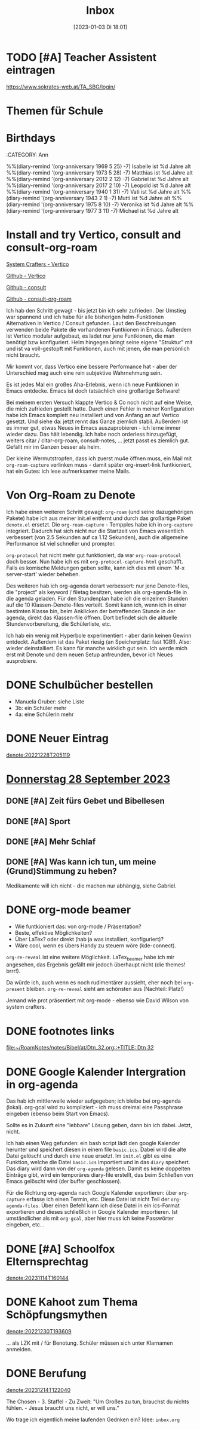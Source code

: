 #+title:      Inbox
#+date:       [2023-01-03 Di 18:01]
#+filetags:   :Project:
#+identifier: 20230103T180136
#+CATEGORY: inbox

* TODO [#A] Teacher Assistent eintragen
https://www.sokrates-web.at/TA_SBG/login/

* Themen für Schule 

* Birthdays
:ROPERTIES:
:CATEGORY: Ann
:END:
%%(diary-remind '(org-anniversary 1969  5 25) -7) Isabelle ist %d Jahre alt
%%(diary-remind '(org-anniversary 1973  5 28) -7) Matthias ist %d Jahre alt
%%(diary-remind '(org-anniversary 2012  2 12) -7) Gabriel ist %d Jahre alt
%%(diary-remind '(org-anniversary 2017  2 10) -7) Leopold ist %d Jahre alt
%%(diary-remind '(org-anniversary 1940  1 31) -7) Vati ist %d Jahre alt
%%(diary-remind '(org-anniversary 1943  2 1) -7) Mutti ist %d Jahre alt
%%(diary-remind '(org-anniversary 1975  8 10) -7) Veronika ist %d Jahre alt
%%(diary-remind '(org-anniversary 1977  3 11) -7) Michael ist %d Jahre alt

* Install and try Vertico, consult and consult-org-roam

[[https://systemcrafters.cc/emacs-tips/streamline-completions-with-vertico/][System Crafters - Vertico]]

[[https://github.com/minad/vertico][Github - Vertico]]

[[https://github.com/minad/consult][Github - consult]]

[[https://github.com/jgru/consult-org-roam][Github - consult-org-roam]]

Ich hab den Schritt gewagt - bis jetzt bin ich sehr zufrieden. Der Umstieg war spannend und ich habe für alle bisherigen helm-Funktionen Alternativen in Vertico / Consult gefunden. Laut den Beschreibungen verwenden beide Pakete die vorhandenen Funtkionen in Emacs. Außerdem ist Vertico modular aufgebaut, es ladet nur jene Funtkionen, die man benötigt bzw konfiguriert. Helm hingegen bringt seine eigene "Struktur" mit und ist va voll-gestopft mit Funktionen, auch mit jenen, die man persönlich nicht braucht.

Mir kommt vor, dass Vertico eine bessere Performance hat - aber der Unterschied mag auch eine rein subjektive Wahrnehmung sein.

Es ist jedes Mal ein großes Aha-Erlebnis, wenn ich neue Funtkionen in Emacs entdecke. Emacs ist doch tatsächlich eine großartige Software!

Bei meinem ersten Versuch klappte Vertico & Co noch nicht auf eine Weise, die mich zufrieden gestellt hatte. Durch einen Fehler in meiner Konfiguration habe ich Emacs komplett neu installiert und von Anfang an auf Vertico gesetzt. Und siehe da: jetzt rennt das Ganze ziemlich stabil. Außerdem ist es immer gut, etwas Neues in Emacs auszuprobieren - ich lerne immer wieder dazu. Das hält lebendig. Ich habe noch orderless hinzugefügt, weiters citar / citar-org-roam, consult-notes, ... jetzt passt es ziemlich gut. Gefällt mir im Ganzen besser als helm.

Der kleine Wermutstropfen, dass ich zuerst mu4e öffnen muss, ein Mail mit =org-roam-capture= verlinken muss - damit später org-insert-link funtkioniert, hat ein Gutes: ich lese aufmerksamer meine Mails.

* Von Org-Roam zu Denote

Ich habe einen weiteren Schritt gewagt: =org-roam= (und seine dazugehörigen Pakete) habe ich aus meiner init.el entfernt und durch das großartige Paket =denote.el= ersetzt. Die =org-roam-capture= - Tempples habe ich in =org-capture= integriert. Dadurch hat sich nicht nur die Startzeit von Emacs wesentlich verbessert (von 2.5 Sekunden auf ca 1.12 Sekunden), auch die allgemeine Performance ist viel schneller und prompter.

=org-protocol= hat nicht mehr gut funktioniert, da war =org-roam-protocol= doch besser. Nun habe ich es mit =org-protocol-capture-html= geschafft. Falls es komische Meldungen geben sollte, kann ich dies mit einem 'M-x server-start' wieder beheben.

Des weiteren hab ich org-agenda derart verbessert: nur jene Denote-files, die "project" als keyword / filetag besitzen, werden als org-agenda-file in die agenda geladen. Für den Stundenplan habe ich die einzelnen Stunden auf die 10 Klassen-Denote-files verteilt. Somit kann ich, wenn ich in einer bestimten Klasse bin, beim Anklicken der betreffenden Stunde in der agenda, direkt das Klassen-file öffnen. Dort befindet sich die aktuelle Stundenvorbereitung, die Schülerliste, etc. 

Ich hab ein wenig mit Hyperbole experimentiert - aber darin keinen Gewinn entdeckt. Außerdem ist das Paket riesig (an Speicherplatz: fast 1GB!). Also: wieder deinstalliert. Es kann für manche wirklich gut sein. Ich werde mich erst mit Denote und dem neuen Setup anfreunden, bevor ich Neues ausprobiere.

* DONE Schulbücher bestellen
CLOSED: [2023-07-07 Fr 22:07] DEADLINE: <2023-07-07 Fr 21:00>
:LOGBOOK:
- State "DONE"       from "TODO"       [2023-07-07 Fr 22:07]
:END:

- Manuela Gruber: siehe Liste
- 3b: ein Schüler mehr
- 4a: eine Schülerin mehr


* DONE Neuer Eintrag
CLOSED: [2023-08-11 Fr 17:12] DEADLINE: <2023-08-11 Fr 17:08>
:PROPERTIES:
:CAPTURED: [2023-08-11 Fr 17:08]
:END:
:LOGBOOK:
- State "DONE"       from "TODO"       [2023-08-11 Fr 17:12]
:END:

[[denote:20221228T205119]]


* [[denote:20230928T110311][Donnerstag 28 September 2023]]

** DONE [#A] Zeit fürs Gebet und Bibellesen
CLOSED: [2023-10-18 Mi 07:57]
:LOGBOOK:
- State "DONE"       from "TODO"       [2023-10-18 Mi 07:57]
:END:

** DONE [#A] Sport
CLOSED: [2023-10-18 Mi 07:57]
:LOGBOOK:
- State "DONE"       from "TODO"       [2023-10-18 Mi 07:57]
:END:

** DONE [#A] Mehr Schlaf
CLOSED: [2023-10-18 Mi 07:57]
:LOGBOOK:
- State "DONE"       from "TODO"       [2023-10-18 Mi 07:57]
:END:

** DONE [#A] Was kann ich tun, um meine (Grund)Stimmung zu heben?
CLOSED: [2023-10-18 Mi 07:57]
:LOGBOOK:
- State "DONE"       from "TODO"       [2023-10-18 Mi 07:57]
:END:
Medikamente will ich nicht - die machen nur abhängig, siehe Gabriel.

* DONE org-mode beamer
CLOSED: [2023-10-02 Mo 21:41] DEADLINE: <2023-10-02 Mo 22:00>
:PROPERTIES:
:CAPTURED: [2023-10-02 Mo 09:34]
:END:

- Wie funtkioniert das: von org-mode / Präsentation?
- Beste, effektive Möglichkeiten?
- Über LaTex? oder direkt (hab ja was installiert, konfiguriert)?
- Wäre cool, wenn es übers Handy zu steuern wöre (kde-connect).

=org-re-reveal= ist eine weitere Möglichkeit. LaTex_beamer habe ich mir angesehen, das Ergebnis gefällt mir jedoch überhaupt nicht (die themes! brrr!).

Da würde ich, auch wenn es noch rudimentärer aussieht, eher noch bei =org-present= bleiben. =org-re-reveal= sieht am schönsten aus (Nachteil: Platz!)

Jemand wie prot präsentiert mit org-mode - ebenso wie David Wilson von system crafters.

* DONE footnotes links
CLOSED: [2023-11-02 Do 10:53] DEADLINE: <2023-10-31 Di 22:00>
:PROPERTIES:
:CAPTURED: [2023-10-30 Mo 22:57]
:END:
:LOGBOOK:
- State "DONE"       from "TODO"       [2023-11-02 Do 10:53]
:END:

[[file:~/RoamNotes/notes/Bibel/at/Dtn_32.org::+TITLE: Dtn 32]]

* DONE Google Kalender Intergration in org-agenda
CLOSED: [2023-11-14 Di 07:42] DEADLINE: <2023-11-13 Mo 19:00>
:PROPERTIES:
:CAPTURED: [2023-11-13 Mo 10:33]
:END:
:LOGBOOK:
- State "DONE"       from "TODO"       [2023-11-14 Di 07:42]
:END:

Das hab ich mittlerweile wieder aufgegeben; ich bleibe bei org-agenda (lokal). org-gcal wird zu kompliziert - ich muss dreimal eine Passphrase eingeben (ebenso beim Start von Emacs).

Sollte es in Zukunft eine "lebbare" Lösung geben, dann bin ich dabei. Jetzt, nicht.

Ich hab einen Weg gefunden: ein bash script lädt den google Kalender herunter und speichert diesen in einem file ~basic.ics~. Dabei wird die alte Datei gelöscht und durch eine neue ersetzt. Im ~init.el~ gibt es eine Funktion, welche die Datei ~basic.ics~ importiert und in das ~diary~ speichert. Das diary wird dann von der ~org-agenda~ gelesen. Damit es keine doppelten Einträge gibt, wird ein temporäres diary-file erstellt, das beim Schließen von Emacs gelöscht wird (der buffer geschlossen).

Für die Richtung org-agenda nach Google Kalender exportieren: über ~org-capture~ erfasse ich einen Termin, etc. Diese Datei ist nicht Teil der ~org-agenda-files~. Über einen Befehl kann ich diese Datei in ein ics-Format exportieren und dieses schließlich in Google Kalender importieren. Ist umständlicher als mit ~org-gcal~, aber hier muss ich keine Passwörter eingeben, etc...

* DONE [#A] Schoolfox Elternsprechtag
CLOSED: [2023-11-20 Mo 09:40] DEADLINE: <2023-11-19 So 20:00>
:PROPERTIES:
:CAPTURED: [2023-11-14 Di 16:25]
:END:
:LOGBOOK:
- State "DONE"       from "TODO"       [2023-11-20 Mo 09:40]
:END:

[[denote:20231114T160144]]

* DONE Kahoot zum Thema Schöpfungsmythen
CLOSED: [2023-12-04 Mo 09:57] DEADLINE: <2023-12-03 So>
:PROPERTIES:
:CAPTURED: [2023-11-30 Do 11:23]
:END:
:LOGBOOK:
- State "DONE"       from "TODO"       [2023-12-04 Mo 09:57]
:END:

[[denote:20221230T193609]]

... als LZK mit / für Benotung. Schüler müssen sich unter Klarnamen anmelden.

* DONE Berufung
CLOSED: [2023-12-15 Fr 08:54] DEADLINE: <2023-12-14 Do 19:00>
:PROPERTIES:
:CAPTURED: [2023-12-14 Do 12:24]
:END:
:LOGBOOK:
- State "DONE"       from "TODO"       [2023-12-15 Fr 08:54]
:END:

[[denote:20231214T122040]]

The Chosen - 3. Staffel - Zu Zweit:
"Um Großes zu tun, brauchst du nichts fühlen. - Jesus braucht uns nicht, er will uns."

Wo trage ich eigentlich meine laufenden Gednken ein? Idee: =inbox.org=

